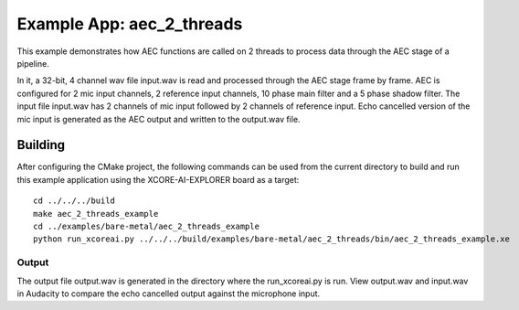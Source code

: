 Example App: aec_2_threads
=========================

This example demonstrates how AEC functions are called on 2 threads to process data through the AEC stage of a pipeline.

In it, a 32-bit, 4 channel wav file input.wav is read and processed through the AEC stage frame by frame.
AEC is configured for 2 mic input channels, 2 reference input channels, 10 phase main filter and a 5 phase shadow 
filter.
The input file input.wav has 2 channels of mic input followed by 2 channels of reference input.
Echo cancelled version of the mic input is generated as the AEC output and written to the output.wav file.

Building
********

After configuring the CMake project, the following commands can be used from the current directory to build and run this
example application using the XCORE-AI-EXPLORER board as a target:

::
    
    cd ../../../build
    make aec_2_threads_example
    cd ../examples/bare-metal/aec_2_threads_example
    python run_xcoreai.py ../../../build/examples/bare-metal/aec_2_threads/bin/aec_2_threads_example.xe

Output
------

The output file output.wav is generated in the directory where the run_xcoreai.py is run. View output.wav and input.wav 
in Audacity to compare the echo cancelled output against the microphone input.
